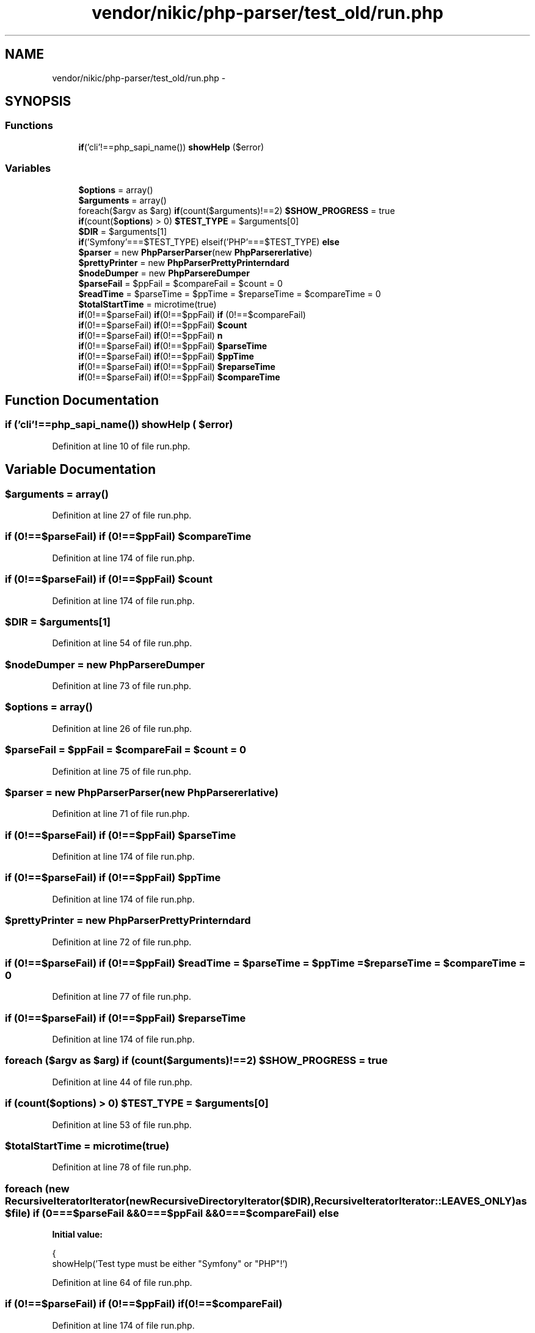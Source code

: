 .TH "vendor/nikic/php-parser/test_old/run.php" 3 "Tue Apr 14 2015" "Version 1.0" "VirtualSCADA" \" -*- nroff -*-
.ad l
.nh
.SH NAME
vendor/nikic/php-parser/test_old/run.php \- 
.SH SYNOPSIS
.br
.PP
.SS "Functions"

.in +1c
.ti -1c
.RI "\fBif\fP('cli'!==php_sapi_name()) \fBshowHelp\fP ($error)"
.br
.in -1c
.SS "Variables"

.in +1c
.ti -1c
.RI "\fB$options\fP = array()"
.br
.ti -1c
.RI "\fB$arguments\fP = array()"
.br
.ti -1c
.RI "foreach($argv as $arg) \fBif\fP(count($arguments)!==2) \fB$SHOW_PROGRESS\fP = true"
.br
.ti -1c
.RI "\fBif\fP(count($\fBoptions\fP) > 0) \fB$TEST_TYPE\fP = $arguments[0]"
.br
.ti -1c
.RI "\fB$DIR\fP = $arguments[1]"
.br
.ti -1c
.RI "\fBif\fP('Symfony'===$TEST_TYPE) elseif('PHP'===$TEST_TYPE) \fBelse\fP"
.br
.ti -1c
.RI "\fB$parser\fP = new \fBPhpParser\\Parser\fP(new \fBPhpParser\\Lexer\\Emulative\fP)"
.br
.ti -1c
.RI "\fB$prettyPrinter\fP = new \fBPhpParser\\PrettyPrinter\\Standard\fP"
.br
.ti -1c
.RI "\fB$nodeDumper\fP = new \fBPhpParser\\NodeDumper\fP"
.br
.ti -1c
.RI "\fB$parseFail\fP = $ppFail = $compareFail = $count = 0"
.br
.ti -1c
.RI "\fB$readTime\fP = $parseTime = $ppTime = $reparseTime = $compareTime = 0"
.br
.ti -1c
.RI "\fB$totalStartTime\fP = microtime(true)"
.br
.ti -1c
.RI "\fBif\fP(0!==$parseFail) \fBif\fP(0!==$ppFail) \fBif\fP (0!==$compareFail)"
.br
.ti -1c
.RI "\fBif\fP(0!==$parseFail) \fBif\fP(0!==$ppFail) \fB$count\fP"
.br
.ti -1c
.RI "\fBif\fP(0!==$parseFail) \fBif\fP(0!==$ppFail) \fBn\fP"
.br
.ti -1c
.RI "\fBif\fP(0!==$parseFail) \fBif\fP(0!==$ppFail) \fB$parseTime\fP"
.br
.ti -1c
.RI "\fBif\fP(0!==$parseFail) \fBif\fP(0!==$ppFail) \fB$ppTime\fP"
.br
.ti -1c
.RI "\fBif\fP(0!==$parseFail) \fBif\fP(0!==$ppFail) \fB$reparseTime\fP"
.br
.ti -1c
.RI "\fBif\fP(0!==$parseFail) \fBif\fP(0!==$ppFail) \fB$compareTime\fP"
.br
.in -1c
.SH "Function Documentation"
.PP 
.SS "\fBif\fP ('cli'!==php_sapi_name()) showHelp ( $error)"

.PP
Definition at line 10 of file run\&.php\&.
.SH "Variable Documentation"
.PP 
.SS "$arguments = array()"

.PP
Definition at line 27 of file run\&.php\&.
.SS "\fBif\fP (0!==$parseFail) \fBif\fP (0!==$ppFail) $compareTime"

.PP
Definition at line 174 of file run\&.php\&.
.SS "\fBif\fP (0!==$parseFail) \fBif\fP (0!==$ppFail) $count"

.PP
Definition at line 174 of file run\&.php\&.
.SS "$DIR = $arguments[1]"

.PP
Definition at line 54 of file run\&.php\&.
.SS "$nodeDumper = new \fBPhpParser\\NodeDumper\fP"

.PP
Definition at line 73 of file run\&.php\&.
.SS "$\fBoptions\fP = array()"

.PP
Definition at line 26 of file run\&.php\&.
.SS "$parseFail = $ppFail = $compareFail = $count = 0"

.PP
Definition at line 75 of file run\&.php\&.
.SS "$parser = new \fBPhpParser\\Parser\fP(new \fBPhpParser\\Lexer\\Emulative\fP)"

.PP
Definition at line 71 of file run\&.php\&.
.SS "\fBif\fP (0!==$parseFail) \fBif\fP (0!==$ppFail) $parseTime"

.PP
Definition at line 174 of file run\&.php\&.
.SS "\fBif\fP (0!==$parseFail) \fBif\fP (0!==$ppFail) $ppTime"

.PP
Definition at line 174 of file run\&.php\&.
.SS "$prettyPrinter = new \fBPhpParser\\PrettyPrinter\\Standard\fP"

.PP
Definition at line 72 of file run\&.php\&.
.SS "\fBif\fP (0!==$parseFail) \fBif\fP (0!==$ppFail) $readTime = $parseTime = $ppTime = $reparseTime = $compareTime = 0"

.PP
Definition at line 77 of file run\&.php\&.
.SS "\fBif\fP (0!==$parseFail) \fBif\fP (0!==$ppFail) $reparseTime"

.PP
Definition at line 174 of file run\&.php\&.
.SS "foreach ($argv as $arg) \fBif\fP (count($arguments)!==2) $SHOW_PROGRESS = true"

.PP
Definition at line 44 of file run\&.php\&.
.SS "\fBif\fP (count($\fBoptions\fP) > 0) $TEST_TYPE = $arguments[0]"

.PP
Definition at line 53 of file run\&.php\&.
.SS "$totalStartTime = microtime(true)"

.PP
Definition at line 78 of file run\&.php\&.
.SS "foreach (new RecursiveIteratorIterator(new RecursiveDirectoryIterator($DIR),RecursiveIteratorIterator::LEAVES_ONLY) as $file) \fBif\fP (0===$parseFail &&0===$ppFail &&0===$compareFail) else"
\fBInitial value:\fP
.PP
.nf
{
    showHelp('Test type must be either "Symfony" or "PHP"!')
.fi
.PP
Definition at line 64 of file run\&.php\&.
.SS "\fBif\fP (0!==$parseFail) \fBif\fP (0!==$ppFail) \fBif\fP(0!==$compareFail)"

.PP
Definition at line 174 of file run\&.php\&.
.SS "\fBif\fP (0!==$parseFail) \fBif\fP (0!==$ppFail) microtime (true)-$totalStartTime memory_get_peak_usage (true) n"

.PP
Definition at line 174 of file run\&.php\&.
.SH "Author"
.PP 
Generated automatically by Doxygen for VirtualSCADA from the source code\&.
